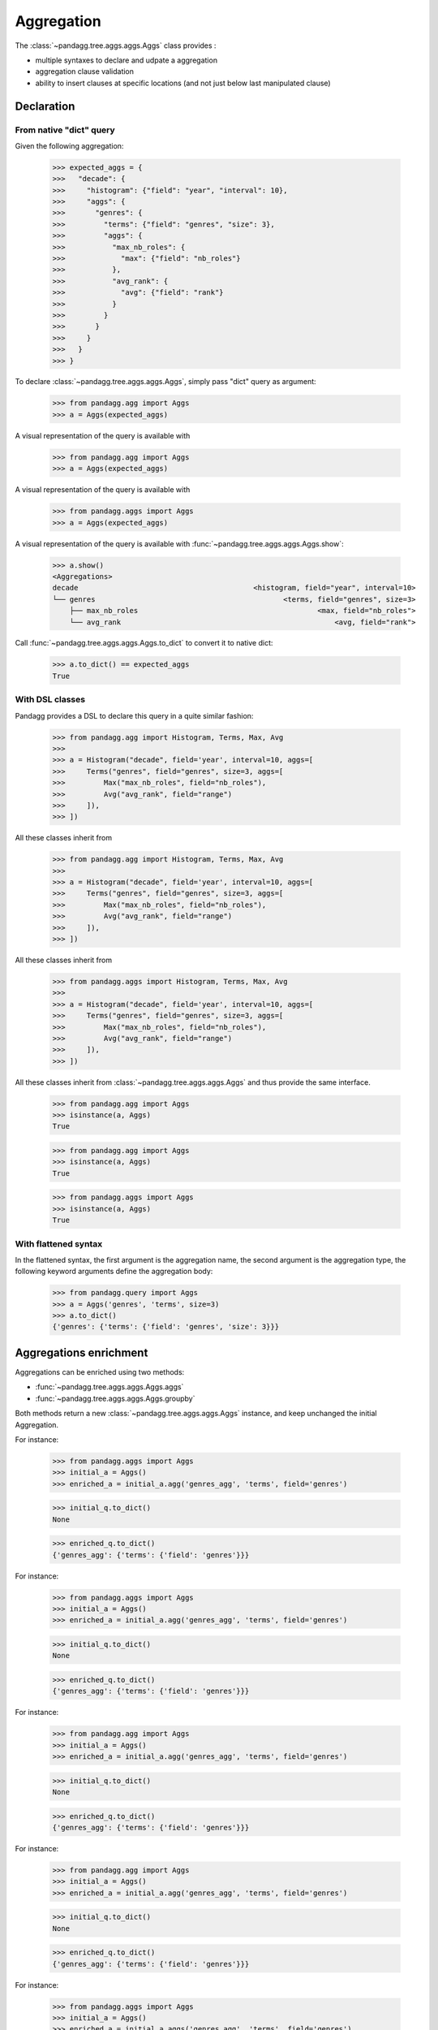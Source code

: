 ***********
Aggregation
***********

The :class:`~pandagg.tree.aggs.aggs.Aggs` class provides :

- multiple syntaxes to declare and udpate a aggregation
- aggregation clause validation
- ability to insert clauses at specific locations (and not just below last manipulated clause)


Declaration
===========

From native "dict" query
------------------------

Given the following aggregation:

    >>> expected_aggs = {
    >>>   "decade": {
    >>>     "histogram": {"field": "year", "interval": 10},
    >>>     "aggs": {
    >>>       "genres": {
    >>>         "terms": {"field": "genres", "size": 3},
    >>>         "aggs": {
    >>>           "max_nb_roles": {
    >>>             "max": {"field": "nb_roles"}
    >>>           },
    >>>           "avg_rank": {
    >>>             "avg": {"field": "rank"}
    >>>           }
    >>>         }
    >>>       }
    >>>     }
    >>>   }
    >>> }

To declare :class:`~pandagg.tree.aggs.aggs.Aggs`, simply pass "dict" query as argument:

    >>> from pandagg.agg import Aggs
    >>> a = Aggs(expected_aggs)

A visual representation of the query is available with

    >>> from pandagg.agg import Aggs
    >>> a = Aggs(expected_aggs)

A visual representation of the query is available with

    >>> from pandagg.aggs import Aggs
    >>> a = Aggs(expected_aggs)

A visual representation of the query is available with :func:`~pandagg.tree.aggs.aggs.Aggs.show`:

    >>> a.show()
    <Aggregations>
    decade                                         <histogram, field="year", interval=10>
    └── genres                                            <terms, field="genres", size=3>
        ├── max_nb_roles                                          <max, field="nb_roles">
        └── avg_rank                                                  <avg, field="rank">


Call :func:`~pandagg.tree.aggs.aggs.Aggs.to_dict` to convert it to native dict:

    >>> a.to_dict() == expected_aggs
    True

With DSL classes
----------------

Pandagg provides a DSL to declare this query in a quite similar fashion:

    >>> from pandagg.agg import Histogram, Terms, Max, Avg
    >>>
    >>> a = Histogram("decade", field='year', interval=10, aggs=[
    >>>     Terms("genres", field="genres", size=3, aggs=[
    >>>         Max("max_nb_roles", field="nb_roles"),
    >>>         Avg("avg_rank", field="range")
    >>>     ]),
    >>> ])

All these classes inherit from

    >>> from pandagg.agg import Histogram, Terms, Max, Avg
    >>>
    >>> a = Histogram("decade", field='year', interval=10, aggs=[
    >>>     Terms("genres", field="genres", size=3, aggs=[
    >>>         Max("max_nb_roles", field="nb_roles"),
    >>>         Avg("avg_rank", field="range")
    >>>     ]),
    >>> ])

All these classes inherit from

    >>> from pandagg.aggs import Histogram, Terms, Max, Avg
    >>>
    >>> a = Histogram("decade", field='year', interval=10, aggs=[
    >>>     Terms("genres", field="genres", size=3, aggs=[
    >>>         Max("max_nb_roles", field="nb_roles"),
    >>>         Avg("avg_rank", field="range")
    >>>     ]),
    >>> ])

All these classes inherit from :class:`~pandagg.tree.aggs.aggs.Aggs` and thus provide the same interface.

    >>> from pandagg.agg import Aggs
    >>> isinstance(a, Aggs)
    True

    >>> from pandagg.agg import Aggs
    >>> isinstance(a, Aggs)
    True

    >>> from pandagg.aggs import Aggs
    >>> isinstance(a, Aggs)
    True

With flattened syntax
---------------------

In the flattened syntax, the first argument is the aggregation name, the second argument is the aggregation type, the
following keyword arguments define the aggregation body:

    >>> from pandagg.query import Aggs
    >>> a = Aggs('genres', 'terms', size=3)
    >>> a.to_dict()
    {'genres': {'terms': {'field': 'genres', 'size': 3}}}


Aggregations enrichment
=======================

Aggregations can be enriched using two methods:

- :func:`~pandagg.tree.aggs.aggs.Aggs.aggs`
- :func:`~pandagg.tree.aggs.aggs.Aggs.groupby`

Both methods return a new :class:`~pandagg.tree.aggs.aggs.Aggs` instance, and keep unchanged the initial Aggregation.

For instance:

    >>> from pandagg.aggs import Aggs
    >>> initial_a = Aggs()
    >>> enriched_a = initial_a.agg('genres_agg', 'terms', field='genres')

    >>> initial_q.to_dict()
    None

    >>> enriched_q.to_dict()
    {'genres_agg': {'terms': {'field': 'genres'}}}

For instance:

    >>> from pandagg.aggs import Aggs
    >>> initial_a = Aggs()
    >>> enriched_a = initial_a.agg('genres_agg', 'terms', field='genres')

    >>> initial_q.to_dict()
    None

    >>> enriched_q.to_dict()
    {'genres_agg': {'terms': {'field': 'genres'}}}

For instance:

    >>> from pandagg.agg import Aggs
    >>> initial_a = Aggs()
    >>> enriched_a = initial_a.agg('genres_agg', 'terms', field='genres')

    >>> initial_q.to_dict()
    None

    >>> enriched_q.to_dict()
    {'genres_agg': {'terms': {'field': 'genres'}}}

For instance:

    >>> from pandagg.agg import Aggs
    >>> initial_a = Aggs()
    >>> enriched_a = initial_a.agg('genres_agg', 'terms', field='genres')

    >>> initial_q.to_dict()
    None

    >>> enriched_q.to_dict()
    {'genres_agg': {'terms': {'field': 'genres'}}}

For instance:

    >>> from pandagg.aggs import Aggs
    >>> initial_a = Aggs()
    >>> enriched_a = initial_a.aggs('genres_agg', 'terms', field='genres')

    >>> initial_q.to_dict()
    None

    >>> enriched_q.to_dict()
    {'genres_agg': {'terms': {'field': 'genres'}}}

.. note::

    Calling :func:`~pandagg.tree.aggs.aggs.Aggs.to_dict` on an empty Aggregation returns `None`

        >>> from pandagg.agg import Aggs
                >>> Aggs().to_dict()
                None


        TODO
        >>> Aggs().to_dict()
        None


TODO
